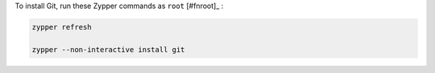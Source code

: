 To install Git, run these Zypper commands as ``root`` [#fnroot]_ :

.. code-block:: shell

   zypper refresh

   zypper --non-interactive install git
